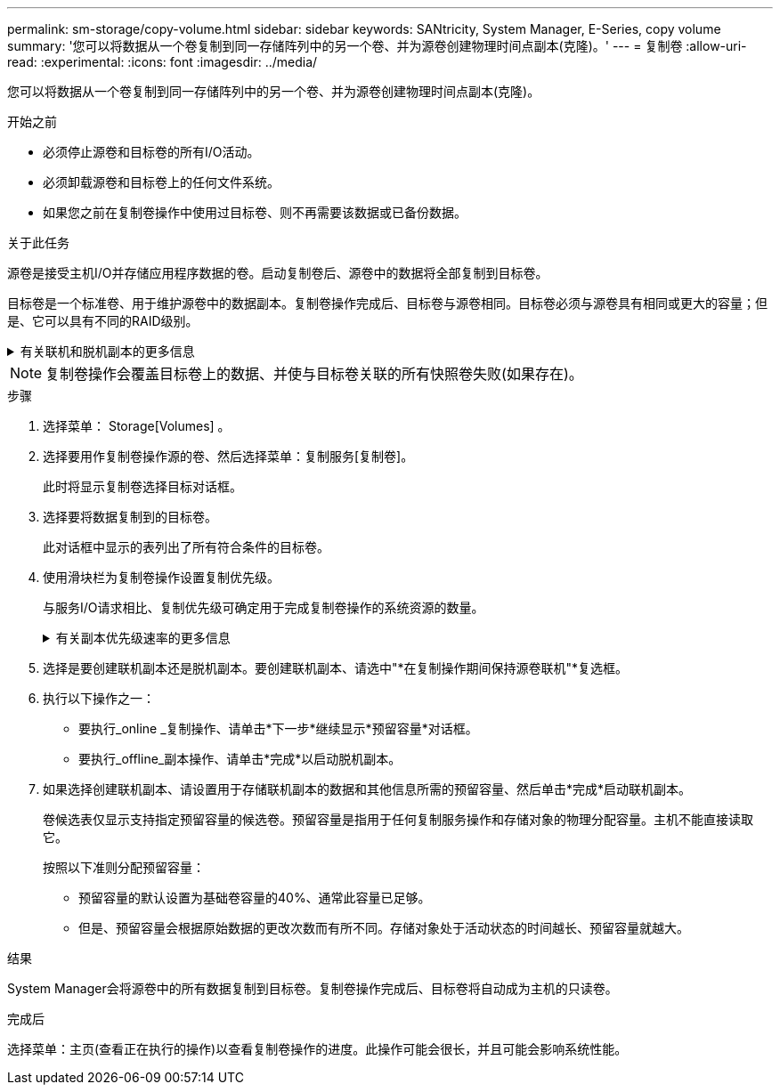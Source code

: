 ---
permalink: sm-storage/copy-volume.html 
sidebar: sidebar 
keywords: SANtricity, System Manager, E-Series, copy volume 
summary: '您可以将数据从一个卷复制到同一存储阵列中的另一个卷、并为源卷创建物理时间点副本(克隆)。' 
---
= 复制卷
:allow-uri-read: 
:experimental: 
:icons: font
:imagesdir: ../media/


[role="lead"]
您可以将数据从一个卷复制到同一存储阵列中的另一个卷、并为源卷创建物理时间点副本(克隆)。

.开始之前
* 必须停止源卷和目标卷的所有I/O活动。
* 必须卸载源卷和目标卷上的任何文件系统。
* 如果您之前在复制卷操作中使用过目标卷、则不再需要该数据或已备份数据。


.关于此任务
源卷是接受主机I/O并存储应用程序数据的卷。启动复制卷后、源卷中的数据将全部复制到目标卷。

目标卷是一个标准卷、用于维护源卷中的数据副本。复制卷操作完成后、目标卷与源卷相同。目标卷必须与源卷具有相同或更大的容量；但是、它可以具有不同的RAID级别。

.有关联机和脱机副本的更多信息
[%collapsible]
====
*联机副本*

联机副本会为存储阵列中的任何卷创建一个时间点副本、同时仍可在副本正在进行时向卷写入数据。此功能可通过创建卷的快照并使用该快照作为副本的实际源卷来实现。创建时间点映像的卷称为基础卷、可以是存储阵列中的标准卷或精简卷。

*脱机副本*

脱机副本将从源卷读取数据并将其复制到目标卷、同时暂停对正在进行的源卷进行的所有更新。源卷的所有更新都将暂停、以防止在目标卷上创建按时间顺序排列的不一致。脱机卷副本关系位于源卷和目标卷之间。

====
[NOTE]
====
复制卷操作会覆盖目标卷上的数据、并使与目标卷关联的所有快照卷失败(如果存在)。

====
.步骤
. 选择菜单： Storage[Volumes] 。
. 选择要用作复制卷操作源的卷、然后选择菜单：复制服务[复制卷]。
+
此时将显示复制卷选择目标对话框。

. 选择要将数据复制到的目标卷。
+
此对话框中显示的表列出了所有符合条件的目标卷。

. 使用滑块栏为复制卷操作设置复制优先级。
+
与服务I/O请求相比、复制优先级可确定用于完成复制卷操作的系统资源的数量。

+
.有关副本优先级速率的更多信息
[%collapsible]
====
复制优先级有五种：

** 最低
** 低
** 中
** 高
** 最高


如果将副本优先级设置为最低速率、则会优先处理I/O活动、并且复制卷操作所需时间会更长。如果将副本优先级设置为最高比率、则会优先执行复制卷操作、但存储阵列的I/O活动可能会受到影响。

====
. 选择是要创建联机副本还是脱机副本。要创建联机副本、请选中"*在复制操作期间保持源卷联机"*复选框。
. 执行以下操作之一：
+
** 要执行_online _复制操作、请单击*下一步*继续显示*预留容量*对话框。
** 要执行_offline_副本操作、请单击*完成*以启动脱机副本。


. 如果选择创建联机副本、请设置用于存储联机副本的数据和其他信息所需的预留容量、然后单击*完成*启动联机副本。
+
卷候选表仅显示支持指定预留容量的候选卷。预留容量是指用于任何复制服务操作和存储对象的物理分配容量。主机不能直接读取它。

+
按照以下准则分配预留容量：

+
** 预留容量的默认设置为基础卷容量的40%、通常此容量已足够。
** 但是、预留容量会根据原始数据的更改次数而有所不同。存储对象处于活动状态的时间越长、预留容量就越大。




.结果
System Manager会将源卷中的所有数据复制到目标卷。复制卷操作完成后、目标卷将自动成为主机的只读卷。

.完成后
选择菜单：主页(查看正在执行的操作)以查看复制卷操作的进度。此操作可能会很长，并且可能会影响系统性能。
